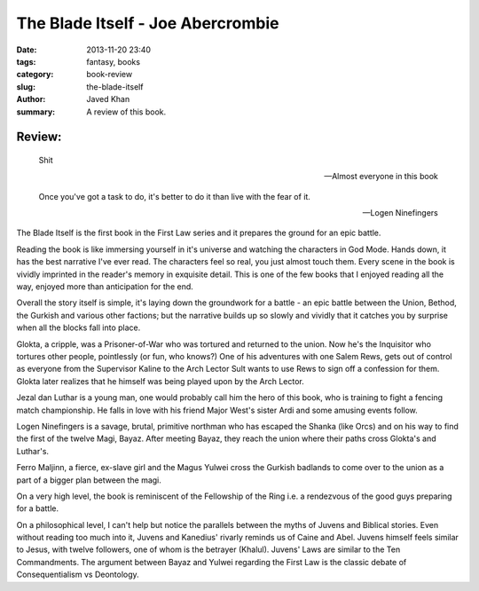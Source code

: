 The Blade Itself - Joe Abercrombie
##################################

:date: 2013-11-20 23:40
:tags: fantasy, books
:category: book-review
:slug: the-blade-itself
:author: Javed Khan
:summary: A review of this book.

.. figure:: |filename|/images/the-blade-itself.jpg
   :align: center
   :alt: Cover Art - The Blade Itself
   :target: |filename|/images/the-blade-itself.jpg

Review:
=======

.. epigraph::

    Shit

    -- Almost everyone in this book

    Once you've got a task to do, it's better to do it than live with the fear of it.

    -- Logen Ninefingers

The Blade Itself is the first book in the First Law series and it prepares the
ground for an epic battle.

Reading the book is like immersing yourself in it's universe and watching the
characters in God Mode. Hands down, it has the best narrative I've ever read.
The characters feel so real, you just almost touch them. Every scene in the
book is vividly imprinted in the reader's memory in exquisite detail. This is
one of the few books that I enjoyed reading all the way, enjoyed more than
anticipation for the end.

Overall the story itself is simple, it's laying down the groundwork for a
battle - an epic battle between the Union, Bethod, the Gurkish and various
other factions; but the narrative builds up so slowly and vividly that it
catches you by surprise when all the blocks fall into place.

Glokta, a cripple, was a Prisoner-of-War who was tortured and returned to the
union.  Now he's the Inquisitor who tortures other people, pointlessly (or
fun, who knows?) One of his adventures with one Salem Rews, gets out of control
as everyone from the Supervisor Kaline to the Arch Lector Sult wants to use
Rews to sign off a confession for them. Glokta later realizes that he himself
was being played upon by the Arch Lector.

Jezal dan Luthar is a young man, one would probably call him the hero of this
book, who is training to fight a fencing match championship. He falls in love
with his friend Major West's sister Ardi and some amusing events follow.

Logen Ninefingers is a savage, brutal, primitive northman who has escaped the
Shanka (like Orcs) and on his way to find the first of the twelve Magi, Bayaz.
After meeting Bayaz, they reach the union where their paths cross Glokta's and
Luthar's.

Ferro Maljinn, a fierce, ex-slave girl and the Magus Yulwei cross the Gurkish
badlands to come over to the union as a part of a bigger plan between the magi.

On a very high level, the book is reminiscent of the Fellowship of the Ring i.e.
a rendezvous of the good guys preparing for a battle.

On a philosophical level, I can't help but notice the parallels between the
myths of Juvens and Biblical stories. Even without reading too much into it,
Juvens and Kanedius' rivarly reminds us of Caine and Abel. Juvens himself
feels similar to Jesus, with twelve followers, one of whom is the betrayer
(Khalul). Juvens' Laws are similar to the Ten Commandments. The argument
between Bayaz and Yulwei regarding the First Law is the classic debate of
Consequentialism vs Deontology.
